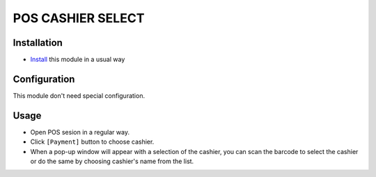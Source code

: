 ====================
 POS CASHIER SELECT
====================

Installation
============
* `Install <https://odoo-development.readthedocs.io/en/latest/odoo/usage/install-module.html>`__ this module in a usual way

Configuration
=============

This module don't need special configuration.

Usage
=====

* Open POS sesion in a regular way.
* Click ``[Payment]`` button to choose cashier.
* When a pop-up window will appear with a selection of the cashier, you can scan the barcode to select the cashier or do the same by choosing cashier's name from the list.
